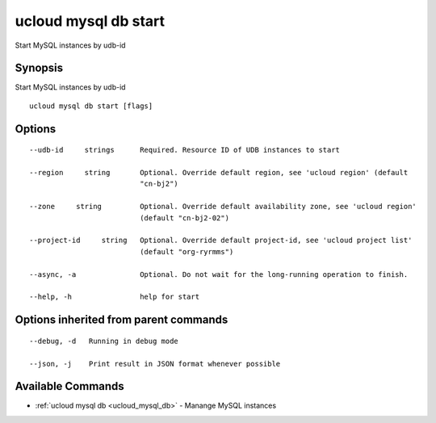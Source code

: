 .. _ucloud_mysql_db_start:

ucloud mysql db start
---------------------

Start MySQL instances by udb-id

Synopsis
~~~~~~~~


Start MySQL instances by udb-id

::

  ucloud mysql db start [flags]

Options
~~~~~~~

::

  --udb-id     strings      Required. Resource ID of UDB instances to start 

  --region     string       Optional. Override default region, see 'ucloud region' (default
                            "cn-bj2") 

  --zone     string         Optional. Override default availability zone, see 'ucloud region'
                            (default "cn-bj2-02") 

  --project-id     string   Optional. Override default project-id, see 'ucloud project list'
                            (default "org-ryrmms") 

  --async, -a               Optional. Do not wait for the long-running operation to finish. 

  --help, -h                help for start 


Options inherited from parent commands
~~~~~~~~~~~~~~~~~~~~~~~~~~~~~~~~~~~~~~

::

  --debug, -d   Running in debug mode 

  --json, -j    Print result in JSON format whenever possible 


Available Commands
~~~~~~~~

* :ref:`ucloud mysql db <ucloud_mysql_db>` 	 - Manange MySQL instances

